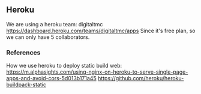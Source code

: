 
** Heroku

We are using a heroku team: digitaltmc
https://dashboard.heroku.com/teams/digitaltmc/apps
Since it's free plan, so we can only have 5 collaborators.


*** References

How we use heroku to deploy static build web:
https://m.alphasights.com/using-nginx-on-heroku-to-serve-single-page-apps-and-avoid-cors-5d013b171a45
https://github.com/heroku/heroku-buildpack-static

